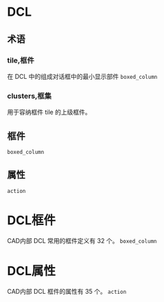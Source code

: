 #+prefix: DCL
* DCL
** 术语
*** tile,框件
在 DCL 中的组成对话框中的最小显示部件
=boxed_column=
*** clusters,框集
用于容纳框件 tile 的上级框件。
** 框件
=boxed_column=
** 属性
=action=
* DCL框件
CAD内部 DCL 常用的框件定义有 32 个。
=boxed_column=
* DCL属性
CAD内部 DCL 框件的属性有 35 个。
=action=

